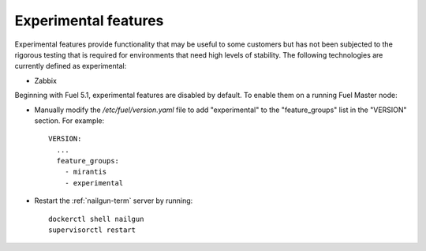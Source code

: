 
.. _experimental-features-term:

Experimental features
---------------------

Experimental features provide functionality
that may be useful to some customers
but has not been subjected to the rigorous testing
that is required for environments
that need high levels of stability.
The following technologies are currently defined as experimental:

- Zabbix

Beginning with Fuel 5.1,
experimental features are disabled by default.
To enable them on a running Fuel Master node:

- Manually modify the */etc/fuel/version.yaml* file
  to add "experimental" to the "feature_groups" list
  in the "VERSION" section.
  For example:
  ::

    VERSION:
      ...
      feature_groups:
        - mirantis
        - experimental

- Restart the :ref:`nailgun-term` server by running:
  ::

    dockerctl shell nailgun
    supervisorctl restart


